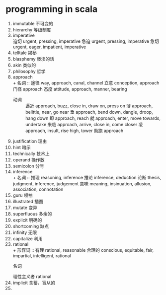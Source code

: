 * programming in scala
1. immutable 不可变的
2. hierarchy 
   等级制度
3. imperative \\
   	迫切
    urgent, pressing, imperative 
    急迫
    urgent, pressing, imperative 
    急切
    urgent, eager, impatient, imperative
4. telltale 
   揭秘
5. blasphemy 
   亵渎的话
6. akin 
   类似的
7. philosophy 
   哲学
8. approach \\
   + 名词 ::
    途径
    way, approach, canal, channel
    立意
    conception, approach
    门径
    approach
    态度
    attitude, approach, manner, bearing
   + 动词 ::
    逼近
    approach, buzz, close in, draw on, press on
    薄
    approach, belittle, near, go near
    垂
    approach, bend down, dangle, droop, hang down
    即
    approach, reach
    就
    approach, enter, move towards, undertake
    来临
    approach, arrive, close in, come closer
    凌
    approach, insult, rise high, tower
    助跑
    approach
9. justification 理由
10. hint 暗示
11. technically 技术上
12. operand 操作数
13. semicolon 分号
14. inference \\
    + 名词 ::
    推理
    reasoning, inference
    推论
    inference, deduction
    论断
    thesis, judgment, inference, judgement
    意味
    meaning, insinuation, allusion, association, connotation   
15. guru 领袖
16. illustrated 插图
17. mutate 变异
18. superfluous 多余的
19. explicit 明确的
20. shortcoming 缺点
21. infinity 无限
22. capitalize 利用
23. rational \\
    + 形容词 ::
    有理
    rational, reasonable
    合理的
    conscious, equitable, fair, impartial, intelligent, rational
    + 名词 ::
    理性主义者
    rational
24. implicit 含蓄，盲从的
25. 
